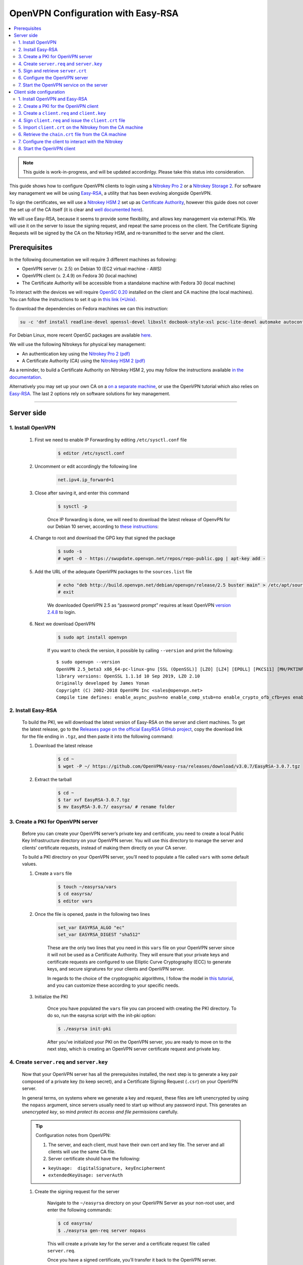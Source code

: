 OpenVPN Configuration with Easy-RSA
===================================

.. contents:: :local:
   :depth: 2

.. note::

  This guide is work-in-progress, and will be updated accordinlgy. Please take this status into consideration.

This guide shows how to configure OpenVPN clients to login using a `Nitrokey Pro
2 <https://shop.nitrokey.com/shop/product/nk-pro-2-nitrokey-pro-2-3>`__ or a `Nitrokey Storage
2 <https://shop.nitrokey.com/de_DE/shop/product/nitrokey-storage-2-56>`__. For software key management we will be using `Easy-RSA <https://github.com/OpenVPN/easy-rsa>`__, a utility that has been evolving alongside OpenVPN.

To sign the certificates, we will use a `Nitrokey HSM
2 <https://shop.nitrokey.com/shop/nkhs2-nitrokey-hsm-2-7>`__ set up as `Certificate Authority <../../hsm/windows/certificate-authority.html#creating-the-intermediate-certificate-authority>`_, however this guide does not cover the set up of the CA itself (it is clear and `well documented here <../../hsm/windows/certificate-authority.html#sign-a-server-certificate>`_).

We will use Easy-RSA, because it seems to provide some flexibility, and allows key management via external PKIs. We will use it on the server to issue the signing request, and repeat the same process on the client. The Certificate Signing Requests will be signed by the CA on the Nitorkey HSM, and re-transmitted to the server and the client.


Prerequisites
-------------

In the following documentation we will require 3 different machines as following:

-  OpenVPN server (v. 2.5) on Debian 10 (EC2 virtual machine - AWS)

-  OpenVPN client (v. 2.4.9) on Fedora 30 (local machine)

-  The Certificate Authority will be accessible from a standalone
   machine with Fedora 30 (local machine)

To interact with the devices we will require `OpenSC
0.20 <https://github.com/OpenSC/OpenSC/wiki>`__ installed on the client and CA machine (the local machines). You can follow the instructions to set it up in `this link (*Unix) <https://github.com/OpenSC/OpenSC/wiki/Compiling-and-Installing-on-Unix-flavors>`__.

To download the dependencies on Fedora machines we can this instruction:

.. code-block:: bash

   su -c 'dnf install readline-devel openssl-devel libxslt docbook-style-xsl pcsc-lite-devel automake autoconf libtool gcc zlib-devel'

For Debian Linux, more recent OpenSC packages are available `here <https://github.com/Nitrokey/opensc-build>`__.

We will use the following Nitrokeys for physical key management:

-  An authentication key using the `Nitrokey Pro 2
   (pdf) <https://www.nitrokey.com/files/doc/Nitrokey_Pro_factsheet.pdf>`__

-  A Certificate Authority (CA) using the `Nitrokey HSM 2
   (pdf) <https://www.nitrokey.com/files/doc/Nitrokey_HSM_factsheet.pdf>`__

As a reminder, to build a Certificate Authority on Nitrokey HSM 2, you may follow the instructions available `in the documentation <certificate-authority.html#sign-a-server-certificate>`_.

Alternatively you may set up your own CA on a `on a separate machine <https://www.digitalocean.com/community/tutorials/how-to-set-up-and-configure-a-certificate-authority-ca-on-ubuntu-20-04>`__, or use the OpenVPN tutorial which also relies on `Easy-RSA <https://openvpn.net/community-resources/setting-up-your-own-certificate-authority-ca/>`__. The last 2 options rely on software solutions for key management.

--------------

Server side
-----------

1. Install OpenVPN
^^^^^^^^^^^^^^^^^^

    1. First we need to enable IP Forwarding by editing ``/etc/sysctl.conf`` file

        .. code-block:: bash

            $ editor /etc/sysctl.conf

    2. Uncomment or edit accordingly the following line

        .. code-block:: bash

            net.ipv4.ip_forward=1

    3. Close after saving it, and enter this command

        .. code-block:: bash

            $ sysctl -p

        Once IP forwarding is done, we will need to download the latest release of OpenvPN for our Debian 10 server, according to `these instructions <https://community.openvpn.net/openvpn/wiki/OpenvpnSoftwareRepos>`__:

    4. Change to root and download the GPG key that signed the package

        .. code-block:: bash

            $ sudo -s 
            # wget -O - https://swupdate.openvpn.net/repos/repo-public.gpg | apt-key add -

    5. Add the URL of the adequate OpenVPN packages to the ``sources.list`` file

        .. code-block:: bash

            # echo "deb http://build.openvpn.net/debian/openvpn/release/2.5 buster main" > /etc/apt/sources.list.d/openvpn-aptrepo.list
            # exit

        We downloaded OpenVPN 2.5 as “password prompt” requires at least OpenVPN `version
        2.4.8 <https://community.openvpn.net/openvpn/ticket/1215>`__ to login.

    6. Next we download OpenVPN

        .. code-block:: bash

            $ sudo apt install openvpn

        If you want to check the version, it possible by calling ``--version``
        and print the following:

        ::

            $ sudo openvpn --version
            OpenVPN 2.5_beta3 x86_64-pc-linux-gnu [SSL (OpenSSL)] [LZO] [LZ4] [EPOLL] [PKCS11] [MH/PKTINFO] [AEAD] built on Sep  1 2020
            library versions: OpenSSL 1.1.1d 10 Sep 2019, LZO 2.10
            Originally developed by James Yonan
            Copyright (C) 2002-2018 OpenVPN Inc <sales@openvpn.net>
            Compile time defines: enable_async_push=no enable_comp_stub=no enable_crypto_ofb_cfb=yes enable_debug=yes enable_def_auth=yes enable_dependency_tracking=no \ enable_dlopen=unknown enable_dlopen_self=unknown enable_dlopen_self_static=unknown enable_fast_install=needless enable_fragment=yes enable_iproute2=yes \ enable_libtool_lock=yes enable_lz4=yes enable_lzo=yes enable_maintainer_mode=no enable_management=yes enable_multihome=yes enable_pam_dlopen=no enable_pedantic=no \ enable_pf=yes enable_pkcs11=yes enable_plugin_auth_pam=yes enable_plugin_down_root=yes enable_plugins=yes enable_port_share=yes enable_selinux=no \ enable_shared=yes enable_shared_with_static_runtimes=no enable_silent_rules=no enable_small=no enable_static=yes enable_strict=no enable_strict_options=no \ enable_systemd=yes enable_werror=no enable_win32_dll=yes enable_x509_alt_username=yes with_aix_soname=aix with_crypto_library=openssl with_gnu_ld=yes \ with_mem_check=no with_sysroot=no

2. Install Easy-RSA
^^^^^^^^^^^^^^^^^^^

    To build the PKI, we will download the latest version of Easy-RSA on the server and client machines. To get the latest release, go to the `Releases page on the official EasyRSA GitHub project <https://github.com/OpenVPN/easy-rsa/releases>`__, copy the download link for the file ending in ``.tgz``, and then paste it into the following command:

    1. Download the latest release

        .. code-block:: bash

            $ cd ~
            $ wget -P ~/ https://github.com/OpenVPN/easy-rsa/releases/download/v3.0.7/EasyRSA-3.0.7.tgz

    2. Extract the tarball

        .. code-block:: bash

            $ cd ~
            $ tar xvf EasyRSA-3.0.7.tgz
            $ mv EasyRSA-3.0.7/ easyrsa/ # rename folder

3. Create a PKI for OpenVPN server
^^^^^^^^^^^^^^^^^^^^^^^^^^^^^^^^^^

    Before you can create your OpenVPN server’s private key and certificate, you need to create a local Public Key Infrastructure directory on your OpenVPN server. You will use this directory to manage the server and clients’ certificate requests, instead of making them directly on your CA server.

    To build a PKI directory on your OpenVPN server, you’ll need to populate a file called ``vars`` with some default values.

    1. Create a ``vars`` file

        .. code-block:: bash

            $ touch ~/easyrsa/vars
            $ cd easyrsa/
            $ editor vars

    2. Once the file is opened, paste in the following two lines

        .. code-block:: bash

            set_var EASYRSA_ALGO "ec"
            set_var EASYRSA_DIGEST "sha512"

        These are the only two lines that you need in this ``vars`` file on your OpenVPN server since it will not be used as a Certificate Authority. They will ensure that your private keys and certificate requests are configured to use Elliptic Curve Cryptography (ECC) to generate keys, and secure signatures for your clients and OpenVPN server.

        In regards to the choice of the cryptographic algorithms, I follow the model in `this tutorial <https://www.digitalocean.com/community/tutorials/how-to-set-up-and-configure-an-openvpn-server-on-centos-8>`__, and you can customize these according to your specific needs.

    3. Initialize the PKI

        Once you have populated the ``vars`` file you can proceed with creating the PKI directory. To do so, run the easyrsa script with the init-pki option:

        .. code-block:: bash

            $ ./easyrsa init-pki

        After you’ve initialized your PKI on the OpenVPN server, you are ready to move on to the next step, which is creating an OpenVPN server certificate request and private key.

4. Create ``server.req`` and ``server.key``
^^^^^^^^^^^^^^^^^^^^^^^^^^^^^^^^^^^^^^^^^^^

    Now that your OpenVPN server has all the prerequisites installed, the next step is to generate a key pair composed of a private key (to keep secret), and a Certificate Signing Request (``.csr``) on your OpenVPN server.

    In general terms, on systems where we generate a key and request, these files are left unencrypted by using the ``nopass`` argument, since servers usually need to start up without any password input. This generates an *unencrypted key*, so mind *protect its access and file permissions* carefully.

    .. tip::

        Configuration notes from OpenVPN:

        1. The server, and each client, must have their own cert and key
           file. The server and all clients will use the same CA file.
        2. Server certificate should have the following:

        -  ``keyUsage:  digitalSignature, keyEncipherment``

        -  ``extendedKeyUsage: serverAuth``

    1. Create the signing request for the server

        Navigate to the ``~/easyrsa`` directory on your OpenVPN Server as your non-root user, and enter the following commands:

        .. code-block:: bash

            $ cd easyrsa/
            $ ./easyrsa gen-req server nopass

        This will create a private key for the server and a certificate request file called ``server.req``.

        Once you have a signed certificate, you’ll transfer it back to the OpenVPN server.

    2. Copy the key to the OpenVPN server directory

        .. code-block:: bash

            $ sudo cp /home/admin/EasyRSA/pki/private/server.key /etc/openvpn/server/

    After completing these steps, you have successfully created a private key for your OpenVPN server. You have also generated a Certificate Signing Request for the OpenVPN server.

    .. tip::

        File extensions for certificate signing requests

        The file extension that is adopted by the CA and HSM tutorial
        indicates the creation of a ``.csr`` file, however Easy-RSA creates
        certificate signing requests with a ``.req`` extension.

        We will use interchangeably both extensions, while making sure that
        we transfer the right files to the Certificate Authority, and
        generate a final certificate with a ``.crt`` extension.

    In the next section of this guide, we will sign a ``.req`` file with our CA on deployed on the HSM 2 device. For this purpose, I will use a dedicated machine to sign the requests.

5. Sign and retrieve ``server.crt``
^^^^^^^^^^^^^^^^^^^^^^^^^^^^^^^^^^^

    The following instructions require the transfer of the ``server.req``
    (or ``server.csr``) file to the CA system.

    The transfer itself is not security sensitive, though it is wise to verify if the received file matches the sender’s copy, if the transport is untrusted.

    In order to go through these steps, I will extensively rely on `these instructions <certificate-authority.html#creating-the-intermediate-certificate-authority>`_, to sign the certificate signing requests, once we generated them with Easy-RSA.

    1. Sign the ``server.req`` file

        On the local machine dedicated to access the HSM, we will use the tools provided by Opensc 0.20 in order to sign the ``.req`` file, and send it back to the OpenVPN server. We assume we have transferred the file from the server machine to the CA machine.

        First we start by plugging the HSM Nitrokey, and enter this instruction for listing the keys available.

        1. Query the list of available devices

            ::

                $ p11tool --list-all

                **(Required step)** If this is the first time you sign a certificate with the CA, you might want to retrieve the URI of the CA’s private key from the HSM, and include it in the config file.

            -  The key’s URI should be in this format:

            ::

                pkcs11:model=PKCS%2315%20emulated;manufacturer=www.CardContact.de;serial=DENK0104068;token=SmartCard-HSM%20%28UserPIN%29%00%00%00%00%00%00%00%00%00;id=%E0%16%1C%C8%B6%F5%D6%6A%C6%83%5E%CD%EC%B6%23%FC%05%06%A6%75;object=root;type=private

        2. Create ``openvpn/`` directory under ``certificate-authority/``

            .. code-block:: bash

                $ mkdir/opt/certificate-authority/
                $ cd /opt/certificate-authority/

        3. Sign the ``server.req``

            .. code-block:: bash

                $ openssl ca -config sign_server_csrs.ini -engine pkcs11 -keyform engine -days 375 -notext -md sha512 -create_serial -in server.req -out /home/user/pki/issued/server.crt 

    2. Retrieve the ``server.crt`` file to the server machine

        1. Transfer the signed certificates to the server

            From the CA machine, copy the files ``server.crt`` and ``chain.crt`` to the OpenVPN server. In this example we will use the ``scp`` command as following:

            .. code-block:: bash

                $ scp openvpn/{server.crt,chain.crt} admin@your_openvpnserver_ip:/tmp

        2. Place the certificates on the server’s directory

            .. code-block:: bash

                $ mv /tmp/{server.crt,chain.crt} /etc/openvpn/server

    .. warning::

        CA Certificate and ``chain.crt``

        In the above, the CA returns the signed sever certificate, and
        includes the CA certificate ``CA.crt`` which is the ``chain.crt``
        file. This can be done over an insecure channel, though the client is
        encouraged to confirm if the received ``chain.crt`` is valid, if the
        transport is untrusted.

        It is possible to rename the file ``chain.crt`` file to ``CA.crt`` on
        the target machine, however we will use ``chain.crt`` in the next
        instructions.

6. Configure the OpenVPN server
^^^^^^^^^^^^^^^^^^^^^^^^^^^^^^^

    A connection that uses TLS requires multiple `certificates and keys for authentication <https://wiki.teltonika-networks.com/view/OpenVPN_configuration_examples>`__. Now that we issued and signed those, we can place them in the right directories. The breakdown of the certificates and keys that must be located at the root directory are the following:

    ::

        OpenVPN server 

            - The root certificate file (CA.crt or chain.crt in our setup)
            - Server certificate
            - Server key
            - Diffie Hellman Parameters (optional)

    On your OpenVPN server, now you can create the configuration file ``server.conf`` with your favorite text editor. The file can be configured according to your needs, while we make sure to change the server certificate and key sections according the names you chose for the your the files we signed:

    .. code-block:: bash

        # OpenVPN Server Certificate - CA, server key and certificate
        ca chain.crt
        cert server.crt
        key server.key

    Here is the configuration file we can use for testing these instructions:

    .. code-block:: bash

        port 1194
        proto udp
        dev tun
        ca ca.crt
        cert server.crt
        key server.key  # This file should be kept secret
        dh dh.pem
        server 10.8.0.0 255.255.255.0
        push "redirect-gateway def1 bypass-dhcp"
        push "dhcp-option DNS 208.67.222.222"
        push "dhcp-option DNS 208.67.220.220"
        keepalive 10 120
        tls-auth ta.key 0 # This file is secret
        cipher AES-256-CBC
        user nobody
        group nogroup
        persist-key
        persist-tun
        status /var/log/openvpn/openvpn-status.log
        log         /var/log/openvpn/openvpn.log
        log-append  /var/log/openvpn/openvpn.log
        verb 3
        explicit-exit-notify 1
        tls-version-min 1.2 # Lower boundary for TLS version 
        tls-version-max 1.2 # Higher boundary for TLS version

    To test if the configuration functions properly, we can use this command:

    .. code-block:: bash

        $ sudo openvpn --server --config server.conf

7. Start the OpenVPN service on the server
^^^^^^^^^^^^^^^^^^^^^^^^^^^^^^^^^^^^^^^^^^

    Enable the OpenVPN service by adding it to systemctl, and start it using these commands:

    .. code-block:: bash

        $ sudo systemctl -f enable openvpn@server
        $ sudo systemctl start openvpn@server

    To Double check if the OpenVPN service is active use this command:

    .. code-block:: bash

        $ sudo systemctl status openvpn@server

    The OpenVPN should be running at this point.

--------------

Client side configuration
-------------------------

1. Install OpenVPN and Easy-RSA
^^^^^^^^^^^^^^^^^^^^^^^^^^^^^^^

    1. Install the software

        We can use directly ``dnf install`` to install OpenVPN 2.4.9 and Easy-RSA 3.0.7

        .. code-block:: bash

            $ sudo dnf install openvpn easy-rsa

    2. Then we create as non-root a directory for Easy RSA called ``Easy-RSA``

        .. code-block:: bash

            $ mkdir ~/easyrsa

    3. And link it to the Easy RSA package we just installed

        .. code-block:: bash

            $ ln -s /usr/share/easy-rsa/3/* ~/easyrsa/

2. Create a PKI for the OpenVPN client
^^^^^^^^^^^^^^^^^^^^^^^^^^^^^^^^^^^^^^

    In the same manner we created a PKI on the OpenVPN server, we will create a PKI using Easy-RSA on the client side.

3. Create a ``client.req`` and ``client.key``
^^^^^^^^^^^^^^^^^^^^^^^^^^^^^^^^^^^^^^^^^^^^^

    In the same manner we issued the key pair on the sever, we generate a key pair for the client which will be composed of the ``client.req``
    file and the ``client.key`` file. The latter must be kept secret on the client machine.

4. Sign ``client.req`` and issue the ``client.crt`` file
^^^^^^^^^^^^^^^^^^^^^^^^^^^^^^^^^^^^^^^^^^^^^^^^^^^^^^^^

    To transfer the ``client.req`` file to the CA machine, we will use the same method as we did for the ``server.req`` file.

    Once transferred, on the CA machine we sign the certificate signing request file with this command

    .. code-block:: bash

        $ openssl ca -config sign_server_csrs.ini -engine pkcs11 -keyform engine -days 375 -notext -md sha512 -create_serial -in client.req -out /home/user/pki/issued/client.crt 

5. Import ``client.crt`` on the Nitrokey from the CA machine
^^^^^^^^^^^^^^^^^^^^^^^^^^^^^^^^^^^^^^^^^^^^^^^^^^^^^^^^^^^^

    After creating the ``client.crt`` file, we plug the Nitrokey Pro 2 device in the CA machine, and import the ``.crt`` to the Pro 2 device using this command:

    .. code-block:: bash

        $ pkcs15-init --store-certificate client.crt --id 3

    You can see if the key is effectively stored on the Nitrokey using this command:

    .. code-block:: bash

        $ pkcs15-tool -c

    Or alternatively

    .. code-block:: bash

        $ pkcs11-tool --list-objects 

    Fore more commands you can refer to the `OpenSC wiki <https://github.com/OpenSC/OpenSC/wiki/OpenPGP-card>`__.

6. Retrieve the ``chain.crt`` file from the CA machine
^^^^^^^^^^^^^^^^^^^^^^^^^^^^^^^^^^^^^^^^^^^^^^^^^^^^^^

    While we keep the ``client.crt``\ stored on the nitrokey Pro 2 device, we must retrieve the ``chain.crt`` file on the client machine, and store it in the adequate directory. We may use ``scp`` as in the method explained in the server section of this guide.

7. Configure the client to interact with the Nitrokey
^^^^^^^^^^^^^^^^^^^^^^^^^^^^^^^^^^^^^^^^^^^^^^^^^^^^^

    Now back on the client machine, we will plug the Nitrokey Pro and use it to establish the VPN connection with the server. In general terms, a connection that uses TLS requires multiple certificates and keys for authentication:

    ::

        OpenVPN client 
            - The root certificate file (`chain.crt`)
            - Client certificate
            - Client key

    For this guide we can the following ``client.conf`` file, and add the required options to it accordingly:

    .. code-block:: bash

        client
        dev tun
        proto udp
        remote <server> 1194
        resolv-retry infinite
        nobind
        user nobody
        group nobody
        persist-key
        persist-tun
        ca ca.crt
        remote-cert-tls server
        cipher AES-256-CBC
        verb 3
        redirect-gateway def1
        tls-version-min 1.2 # Lower boundary for TLS version 
        tls-version-max 1.2 # Higher boundary for TLS version

    1. Determine the correct object

        Each PKCS#11 provider can support multiple devices. In order to view the available object list you can use the following command:

        .. code-block:: bash

            $ openvpn --show-pkcs11-ids /usr/lib64/pkcs11/opensc-pkcs11.so 

            The following objects are available for use.
            Each object shown below may be used as parameter to

            --pkcs11-id option please remember to use single quote mark.

            Certificate
                    DN:             CN=client
                    Serial:         E53DA75C5B8F1518F520BCEF0128C09F
                    Serialized id:  pkcs11:model=pkcs11:model=PKCS%NNNN%20emulated;token=User%20PIN%20%28OpenPGP%20card%29;manufacturer=ZeitControl;serial=000NNNNNN;id=%03

        Each certificate/private key pair have unique ``Serialized id`` string. The serialized id string of the requested certificate should be specified, in the configuration file. We can do this by adding the ``pkcs11-id`` option using single quote marks.

        .. code-block:: bash

            pkcs11-id 'pkcs11:model=pkcs11:model=PKCS%NNNN%20emulated;token=User%20PIN%20%28OpenPGP%20card%29;manufacturer=ZeitControl;serial=000NNNNNN;id=%03'

    2. Add retrieved Serialized ID to the configuration file

        Using your favorite text editor, open the server.conf file, and add the following lines, while taking care to insert your own ``Serialized id``:

        .. code-block:: bash

            pkcs11-providers /usr/lib64/pkcs11/opensc-pkcs11.so
            pkcs11-id 'pkcs11:model=pkcs11:model=PKCS%NNNN%20emulated;token=User%20PIN%20%28OpenPGP%20card%29;manufacturer=ZeitControl;serial=000NNNNNN;id=%03'

        For additional `settings related to OpenVPN <https://openvpn.net/community-resources/how-to/>`__ authentication, you may also add few lines to handle key maganagement, although it is optional.

        .. note::

            Click to view the code

            .. code-block:: bash

                # nitrokey config
                    
                pkcs11-providers /usr/lib64/pkcs11/opensc-pkcs11.so
                pkcs11-id 'pkcs11:model=pkcs11:model=PKCS%NNNN%20emulated;token=User%20PIN%20%28OpenPGP%20card%29;manufacturer=ZeitControl;serial=000NNNNNN;id=%03'
                # pkcs11-pin-cache 300
                # daemon
                # auth-retry nointeract
                # management-hold
                # management-signal
                # management 127.0.0.1 8888
                # management-query-passwords
                pkcs11-cert-private 1 # Prompt for PIN

        Optional step
                    

        If you need to test the configuration, with and without the token on the Nitrokey, you may add lines to the same ``client.conf`` and comment/uncomment the relevant lines according to your needs:

        .. note::

            Click to view the code

            .. code-block:: bash

                # non_nitrokey login
                
                # cert client.crt
                # key client.key
                # tls-auth ta.key 1

    3. Configure the OpenVPN client

        The final configuration file ``client.conf`` should look like this one:

        .. code-block:: bash

            client
            dev tun
            proto udp
            remote <server> 1194
            resolv-retry infinite
            nobind
            user nobody
            group nobody
            persist-key
            persist-tun
            ca ca.crt
            remote-cert-tls server
            cipher AES-256-CBC
            verb 3
            redirect-gateway def1
            tls-version-min 1.2 # Lower boundary for TLS version 
            tls-version-max 1.2 # Higher boundary for TLS version
                
            # nitrokey login

            pkcs11-providers /usr/lib64/pkcs11/opensc-pkcs11.so
            pkcs11-id 'pkcs11:model=pkcs11:model=PKCS%NNNN%20emulated;token=User%20PIN%20%28OpenPGP%20card%29;manufacturer=ZeitControl;serial=000NNNNNN;id=%03'
            # pkcs11-pin-cache 300
            # daemon
            # auth-retry nointeract
            # management-hold
            # management-signal
            # management 127.0.0.1 8888
            # management-query-passwords
            pkcs11-cert-private 1 # Prompt for PIN
                
            # OR

            # non_nitrokey login

            # cert client.crt
            # key client.key
            # tls-auth ta.key 1

    4. Configure OpenVPN

        In order to establish a handshake, you must configure OpenSSL included in OpenVPN.

        Create the directory ``ssl`` in ``C:\Program Files\OpenVPN`` and create file ``openssl.cnf`` with the following content : 

            openssl_conf = default_conf
                
            [ default_conf ]
            ssl_conf = ssl_sect

            [ ssl_sect ]
            system_default = ssl_default_sect

            [ ssl_default_sect ]
            SignatureAlgorithms = RSA+SHA512:ECDSA+SHA512:RSA+SHA384:ECDSA+SHA384:RSA+SHA256:ECDSA+SHA256
            MaxProtocol = TLSv1.2
            MinProtocol = TLSv1.2


        With this modification, you will not have error as reported `here <https://support.nitrokey.com/t/nitrokey-pro-with-openssl-1-1-1-tls-1-3-and-rsa-based-certificates/2180/2>`__, `here <https://support.nitrokey.com/t/openvpn-openssl-error-141f0006/2637>`__ and `here <https://community.openvpn.net/openvpn/ticket/1215>`__



    5. Known issues

        There are some known issues related to OpenVPN login with OpenSC. Please consult these issues `here <https://github.com/Nitrokey/wiki/wiki/3rd-Party-Issues>`__.

8. Start the OpenVPN client
^^^^^^^^^^^^^^^^^^^^^^^^^^^

    1. Start the OpenVPN service on the client

        Enable the OpenVPN service, and start it using these commands:

        .. code-block:: bash

            $ sudo systemctl -f enable openvpn-server@server.service
            $ sudo systemctl start openvpn-server@server.service

        To double check if the OpenVPN service is active use this command:

        .. code-block:: bash

            $ sudo systemctl status openvpn-server@server.service

    2. Enter your User PIN

        When executing OpenVPN client, Nitrokey’s PIN needs to be entered:

        ::

            $ sudo openvpn --client --config client.conf 
            Fri Sep 11 17:42:01 2020 OpenVPN 2.4.9 x86_64-redhat-linux-gnu [SSL (OpenSSL)] [LZO] [LZ4] [EPOLL] [PKCS11] [MH/PKTINFO] [AEAD] built on Apr 24 2020
            Fri Sep 11 17:42:01 2020 library versions: OpenSSL 1.1.1g FIPS  21 Apr 2020, LZO 2.08
            Fri Sep 11 17:42:01 2020 PKCS#11: Adding PKCS#11 provider '/usr/lib64/pkcs11/opensc-pkcs11.so'
            Enter User PIN (OpenPGP card) token Password: ******


        In some reported cases it does not prompt for a PIN on the terminal. One workaround would be to use to use this command to login with the PIN:

        ::

            $ telnet 8888 password 'User PIN (OpenPGP card) token' <PIN>

        Alternatively, you could `recompile OpenVPN <https://forums.openvpn.net/viewtopic.php?f=4&t=23318>`__ client with systemd support disabled, and it will prompt you for the PIN as expected.

        Another option, would be to login to your OpenVPN instance with the Viscosity client which provides a better user experience especially for entering the PIN.
